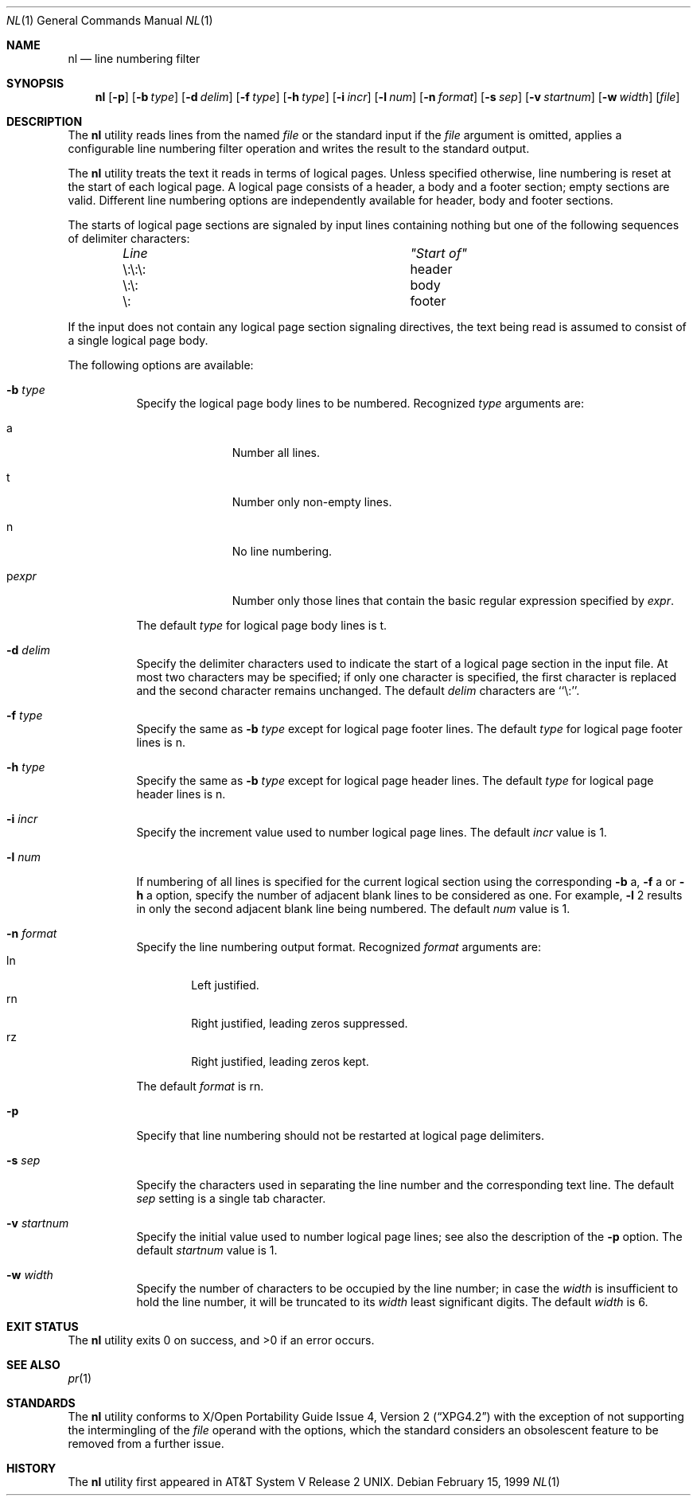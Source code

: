 .\"	$NetBSD: nl.1,v 1.9.8.1 2009/05/13 19:20:00 jym Exp $
.\"
.\" Copyright (c) 1999 The NetBSD Foundation, Inc.
.\" All rights reserved.
.\"
.\" This code is derived from software contributed to The NetBSD Foundation
.\" by Klaus Klein.
.\"
.\" Redistribution and use in source and binary forms, with or without
.\" modification, are permitted provided that the following conditions
.\" are met:
.\" 1. Redistributions of source code must retain the above copyright
.\"    notice, this list of conditions and the following disclaimer.
.\" 2. Redistributions in binary form must reproduce the above copyright
.\"    notice, this list of conditions and the following disclaimer in the
.\"    documentation and/or other materials provided with the distribution.
.\"
.\" THIS SOFTWARE IS PROVIDED BY THE NETBSD FOUNDATION, INC. AND CONTRIBUTORS
.\" ``AS IS'' AND ANY EXPRESS OR IMPLIED WARRANTIES, INCLUDING, BUT NOT LIMITED
.\" TO, THE IMPLIED WARRANTIES OF MERCHANTABILITY AND FITNESS FOR A PARTICULAR
.\" PURPOSE ARE DISCLAIMED.  IN NO EVENT SHALL THE FOUNDATION OR CONTRIBUTORS
.\" BE LIABLE FOR ANY DIRECT, INDIRECT, INCIDENTAL, SPECIAL, EXEMPLARY, OR
.\" CONSEQUENTIAL DAMAGES (INCLUDING, BUT NOT LIMITED TO, PROCUREMENT OF
.\" SUBSTITUTE GOODS OR SERVICES; LOSS OF USE, DATA, OR PROFITS; OR BUSINESS
.\" INTERRUPTION) HOWEVER CAUSED AND ON ANY THEORY OF LIABILITY, WHETHER IN
.\" CONTRACT, STRICT LIABILITY, OR TORT (INCLUDING NEGLIGENCE OR OTHERWISE)
.\" ARISING IN ANY WAY OUT OF THE USE OF THIS SOFTWARE, EVEN IF ADVISED OF THE
.\" POSSIBILITY OF SUCH DAMAGE.
.\"
.Dd February 15, 1999
.Dt NL 1
.Os
.Sh NAME
.Nm \&nl
.Nd line numbering filter
.Sh SYNOPSIS
.Nm
.Op Fl p
.Bk -words
.Op Fl b Ar type
.Ek
.Bk -words
.Op Fl d Ar delim
.Ek
.Bk -words
.Op Fl f Ar type
.Ek
.Bk -words
.Op Fl h Ar type
.Ek
.Bk -words
.Op Fl i Ar incr
.Ek
.Bk -words
.Op Fl l Ar num
.Ek
.Bk -words
.Op Fl n Ar format
.Ek
.Bk -words
.Op Fl s Ar sep
.Ek
.Bk -words
.Op Fl v Ar startnum
.Ek
.Bk -words
.Op Fl w Ar width
.Ek
.Op Ar file
.Sh DESCRIPTION
The
.Nm
utility reads lines from the named
.Ar file
or the standard input if the
.Ar file
argument is omitted,
applies a configurable line numbering filter operation and writes the result
to the standard output.
.Pp
The
.Nm
utility treats the text it reads in terms of logical pages.
Unless specified otherwise, line numbering is reset at the start of each
logical page.
A logical page consists of a header, a body and a footer section; empty
sections are valid.
Different line numbering options are independently available for header,
body and footer sections.
.Pp
The starts of logical page sections are signaled by input lines containing
nothing but one of the following sequences of delimiter characters:
.Pp
.Bd -unfilled -offset indent
.Bl -column "\e:\e:\e: " "header "
.It Em "Line"	"Start of"
.It \e:\e:\e:	header
.It \e:\e:	body
.It \e:	footer
.El
.Ed
.Pp
If the input does not contain any logical page section signaling directives,
the text being read is assumed to consist of a single logical page body.
.Pp
The following options are available:
.Bl -tag -width indent
.It Fl b Ar type
Specify the logical page body lines to be numbered.
Recognized
.Ar type
arguments are:
.Bl -tag -width pstringXX
.It a
Number all lines.
.It t
Number only non-empty lines.
.It n
No line numbering.
.It p Ns Ar expr
Number only those lines that contain the basic regular expression specified
by
.Ar expr .
.El
.Pp
The default
.Ar type
for logical page body lines is t.
.It Fl d Ar delim
Specify the delimiter characters used to indicate the start of a logical
page section in the input file.
At most two characters may be specified; if only one character is specified,
the first character is replaced and the second character remains unchanged.
The default
.Ar delim
characters are ``\e:''.
.It Fl f Ar type
Specify the same as
.Fl b Ar type
except for logical page footer lines.
The default
.Ar type
for logical page footer lines is n.
.It Fl h Ar type
Specify the same as
.Fl b Ar type
except for logical page header lines.
The default
.Ar type
for logical page header lines is n.
.It Fl i Ar incr
Specify the increment value used to number logical page lines.
The default
.Ar incr
value is 1.
.It Fl l Ar num
If numbering of all lines is specified for the current logical section
using the corresponding
.Fl b
a,
.Fl f
a
or
.Fl h
a
option,
specify the number of adjacent blank lines to be considered as one.
For example,
.Fl l
2 results in only the second adjacent blank line being numbered.
The default
.Ar num
value is 1.
.It Fl n Ar format
Specify the line numbering output format.
Recognized
.Ar format
arguments are:
.Bl -tag -width lnXX -compact
.It ln
Left justified.
.It rn
Right justified, leading zeros suppressed.
.It rz
Right justified, leading zeros kept.
.El
.Pp
The default
.Ar format
is rn.
.It Fl p
Specify that line numbering should not be restarted at logical page delimiters.
.It Fl s Ar sep
Specify the characters used in separating the line number and the corresponding
text line.
The default
.Ar sep
setting is a single tab character.
.It Fl v Ar startnum
Specify the initial value used to number logical page lines; see also the
description of the
.Fl p
option.
The default
.Ar startnum
value is 1.
.It Fl w Ar width
Specify the number of characters to be occupied by the line number;
in case the
.Ar width
is insufficient to hold the line number, it will be truncated to its
.Ar width
least significant digits.
The default
.Ar width
is 6.
.El
.Sh EXIT STATUS
The
.Nm
utility exits 0 on success, and \*[Gt]0 if an error occurs.
.Sh SEE ALSO
.Xr pr 1
.Sh STANDARDS
The
.Nm
utility conforms to
.St -xpg4.2
with the exception of not supporting the intermingling of the
.Ar file
operand with the options, which the standard considers an obsolescent feature
to be removed from a further issue.
.Sh HISTORY
The
.Nm
utility first appeared in
.At V.2 .
